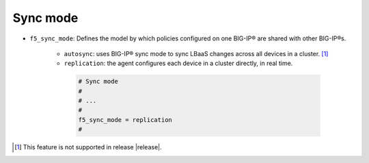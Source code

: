 .. _sync-mode:

Sync mode
`````````

* ``f5_sync_mode``: Defines the model by which policies configured on one BIG-IP® are shared with other BIG-IP®s.

   * ``autosync``: uses BIG-IP® sync mode to sync LBaaS changes across all devices in a cluster. [#]_
   * ``replication``: the agent configures each device in a cluster directly, in real time.

    .. code-block:: text

        # Sync mode
        #
        # ...
        #
        f5_sync_mode = replication
        #


.. [#] This feature is not supported in release |release|.

